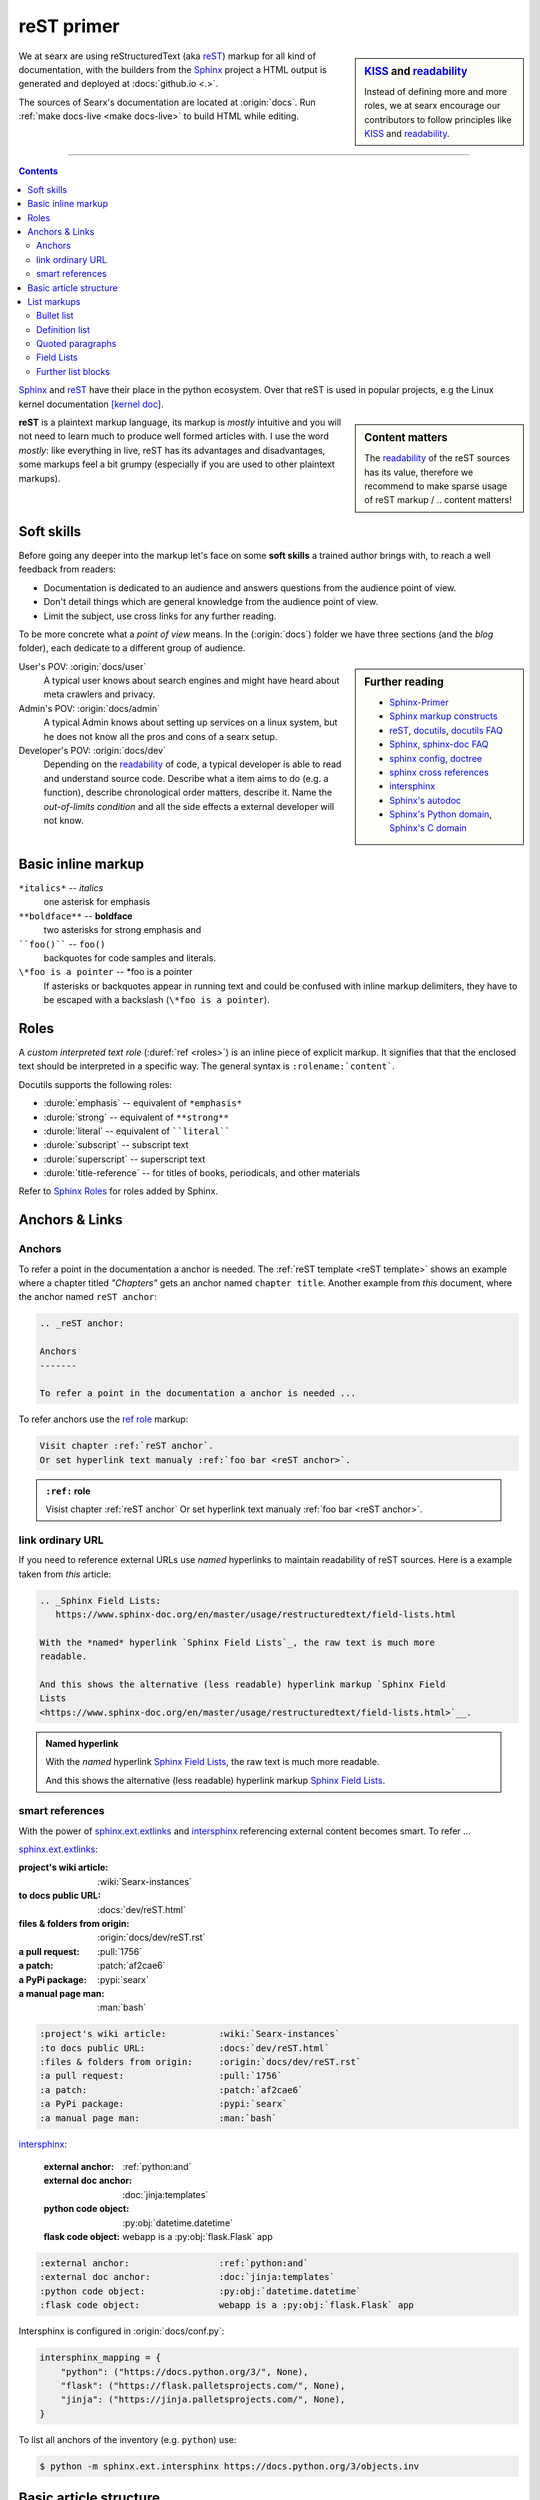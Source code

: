 .. _reST primer:

===========
reST primer
===========

.. sidebar:: KISS_ and readability_

   Instead of defining more and more roles, we at searx encourage our
   contributors to follow principles like KISS_ and readability_.

We at searx are using reStructuredText (aka reST_) markup for all kind of
documentation, with the builders from the Sphinx_ project a HTML output is
generated and deployed at :docs:`github.io <.>`.

The sources of Searx's documentation are located at :origin:`docs`.  Run
:ref:`make docs-live <make docs-live>` to build HTML while editing.

------

.. contents:: Contents
   :depth: 3
   :local:
   :backlinks: entry

Sphinx_ and reST_ have their place in the python ecosystem.  Over that reST is
used in popular projects, e.g the Linux kernel documentation `[kernel doc]`_.

.. _[kernel doc]: https://www.kernel.org/doc/html/latest/doc-guide/sphinx.html

.. sidebar:: Content matters

   The readability_ of the reST sources has its value, therefore we recommend to
   make sparse usage of reST markup / .. content matters!

**reST** is a plaintext markup language, its markup is *mostly* intuitive and
you will not need to learn much to produce well formed articles with.  I use the
word *mostly*: like everything in live, reST has its advantages and
disadvantages, some markups feel a bit grumpy (especially if you are used to
other plaintext markups).

Soft skills
===========

Before going any deeper into the markup let's face on some **soft skills** a
trained author brings with, to reach a well feedback from readers:

- Documentation is dedicated to an audience and answers questions from the
  audience point of view.
- Don't detail things which are general knowledge from the audience point of
  view.
- Limit the subject, use cross links for any further reading.

To be more concrete what a *point of view* means.  In the (:origin:`docs`)
folder we have three sections (and the *blog* folder), each dedicate to a
different group of audience.

.. sidebar:: Further reading

   - Sphinx-Primer_
   - `Sphinx markup constructs`_
   - reST_, docutils_, `docutils FAQ`_
   - Sphinx_, `sphinx-doc FAQ`_
   - `sphinx config`_, doctree_
   - `sphinx cross references`_
   - intersphinx_
   - `Sphinx's autodoc`_
   - `Sphinx's Python domain`_, `Sphinx's C domain`_

User's POV: :origin:`docs/user`
  A typical user knows about search engines and might have heard about
  meta crawlers and privacy.

Admin's POV: :origin:`docs/admin`
  A typical Admin knows about setting up services on a linux system, but he does
  not know all the pros and cons of a searx setup.

Developer's POV: :origin:`docs/dev`
  Depending on the readability_ of code, a typical developer is able to read and
  understand source code.  Describe what a item aims to do (e.g. a function),
  describe chronological order matters, describe it.  Name the *out-of-limits
  condition* and all the side effects a external developer will not know.

.. _reST inline markup:

Basic inline markup
===================

``*italics*`` -- *italics*
  one asterisk for emphasis

``**boldface**`` -- **boldface**
  two asterisks for strong emphasis and

````foo()```` -- ``foo()``
  backquotes for code samples and literals.

``\*foo is a pointer`` -- \*foo is a pointer
  If asterisks or backquotes appear in running text and could be confused with
  inline markup delimiters, they have to be escaped with a backslash (``\*foo is
  a pointer``).


Roles
=====

A *custom interpreted text role* (:duref:`ref <roles>`) is an inline piece of
explicit markup.  It signifies that that the enclosed text should be interpreted
in a specific way.  The general syntax is ``:rolename:`content```.

Docutils supports the following roles:

* :durole:`emphasis` -- equivalent of ``*emphasis*``
* :durole:`strong` -- equivalent of ``**strong**``
* :durole:`literal` -- equivalent of ````literal````
* :durole:`subscript` -- subscript text
* :durole:`superscript` -- superscript text
* :durole:`title-reference` -- for titles of books, periodicals, and other
  materials

Refer to `Sphinx Roles`_ for roles added by Sphinx.


Anchors & Links
===============

.. _reST anchor:

Anchors
-------

.. _ref role:
   https://www.sphinx-doc.org/en/master/usage/restructuredtext/roles.html#role-ref

To refer a point in the documentation a anchor is needed.  The :ref:`reST
template <reST template>` shows an example where a chapter titled *"Chapters"*
gets an anchor named ``chapter title``.  Another example from *this* document,
where the anchor named ``reST anchor``:

.. code:: reST

   .. _reST anchor:

   Anchors
   -------

   To refer a point in the documentation a anchor is needed ...

To refer anchors use the `ref role`_ markup:

.. code:: reST

   Visit chapter :ref:`reST anchor`.
   Or set hyperlink text manualy :ref:`foo bar <reST anchor>`.

.. admonition:: ``:ref:`` role
   :class: rst-example

   Visist chapter :ref:`reST anchor`
   Or set hyperlink text manualy :ref:`foo bar <reST anchor>`.

.. _reST ordinary ref:

link ordinary URL
-----------------

If you need to reference external URLs use *named* hyperlinks to maintain
readability of reST sources.  Here is a example taken from *this* article:

.. code:: reST

   .. _Sphinx Field Lists:
      https://www.sphinx-doc.org/en/master/usage/restructuredtext/field-lists.html

   With the *named* hyperlink `Sphinx Field Lists`_, the raw text is much more
   readable.

   And this shows the alternative (less readable) hyperlink markup `Sphinx Field
   Lists
   <https://www.sphinx-doc.org/en/master/usage/restructuredtext/field-lists.html>`__.

.. admonition:: Named hyperlink
   :class: rst-example

   With the *named* hyperlink `Sphinx Field Lists`_, the raw text is much more
   readable.

   And this shows the alternative (less readable) hyperlink markup `Sphinx Field
   Lists
   <https://www.sphinx-doc.org/en/master/usage/restructuredtext/field-lists.html>`__.


.. _reST smart ref:

smart references
----------------

With the power of sphinx.ext.extlinks_ and intersphinx_ referencing external
content becomes smart. To refer ...

sphinx.ext.extlinks_:

:project's wiki article:          :wiki:`Searx-instances`
:to docs public URL:              :docs:`dev/reST.html`
:files & folders from origin:     :origin:`docs/dev/reST.rst`
:a pull request:                  :pull:`1756`
:a patch:                         :patch:`af2cae6`
:a PyPi package:                  :pypi:`searx`
:a manual page man:               :man:`bash`

.. code:: reST

   :project's wiki article:          :wiki:`Searx-instances`
   :to docs public URL:              :docs:`dev/reST.html`
   :files & folders from origin:     :origin:`docs/dev/reST.rst`
   :a pull request:                  :pull:`1756`
   :a patch:                         :patch:`af2cae6`
   :a PyPi package:                  :pypi:`searx`
   :a manual page man:               :man:`bash`


intersphinx_:

   :external anchor:                 :ref:`python:and`
   :external doc anchor:             :doc:`jinja:templates`
   :python code object:              :py:obj:`datetime.datetime`
   :flask code object:               webapp is a :py:obj:`flask.Flask` app

.. code:: reST

   :external anchor:                 :ref:`python:and`
   :external doc anchor:             :doc:`jinja:templates`
   :python code object:              :py:obj:`datetime.datetime`
   :flask code object:               webapp is a :py:obj:`flask.Flask` app


Intersphinx is configured in :origin:`docs/conf.py`:

.. code:: python

    intersphinx_mapping = {
        "python": ("https://docs.python.org/3/", None),
        "flask": ("https://flask.palletsprojects.com/", None),
	"jinja": ("https://jinja.palletsprojects.com/", None),
    }


To list all anchors of the inventory (e.g. ``python``) use:

.. code:: sh

   $ python -m sphinx.ext.intersphinx https://docs.python.org/3/objects.inv


.. _reST basic structure:

Basic article structure
=======================

The basic structure of an article makes use of heading adornments to markup
chapter, sections and subsections.

#. ``=`` with overline for document title
#. ``=`` for chapters
#. ``-`` for sections
#. ``~`` for subsections

.. _reST template:

.. admonition:: reST template
   :class: rst-example

   .. code:: reST

       .. _document title:

       ==============
       Document title
       ==============

       Lorem ipsum dolor sit amet, consectetur adipisici elit ..
       Further read :ref:`chapter title`.

       .. _chapter title:

       Chapters
       ========

       Ut enim ad minim veniam, quis nostrud exercitation ullamco
       laboris nisi ut aliquid ex ea commodi consequat ...

       Section
       -------

       lorem ..

       Subsection
       ~~~~~~~~~~

       lorem ..

.. _reST lists:

List markups
============

Bullet list
-----------

List markup (:duref:`ref <bullet-lists>`) is simple:

.. code:: reST

   - This is a bulleted list.

     1. Nested lists are possible, but be aware that they must be separated from
        the parent list items by blank line
     2. Second item of nested list

   - It has two items, the second
     item uses two lines.

   #. This is a numbered list.
   #. It has two items too.

.. admonition:: bullet list
   :class: rst-example

   - This is a bulleted list.

     1. Nested lists are possible, but be aware that they must be separated from
        the parent list items by blank line
     2. Second item of nested list

   - It has two items, the second
     item uses two lines.

   #. This is a numbered list.
   #. It has two items too.


Definition list
---------------

.. sidebar:: definition term

   Note that the term cannot have more than one line of text.

Definition lists (:duref:`ref <definition-lists>`) are created as follows:

.. code:: reST

   term (up to a line of text)
      Definition of the term, which must be indented

      and can even consist of multiple paragraphs

   next term
      Description.

.. admonition:: definition list
   :class: rst-example

   term (up to a line of text)
      Definition of the term, which must be indented

      and can even consist of multiple paragraphs

   next term
      Description.


Quoted paragraphs
-----------------

Quoted paragraphs (:duref:`ref <block-quotes>`) are created by just indenting
them more than the surrounding paragraphs.  Line blocks (:duref:`ref
<line-blocks>`) are a way of preserving line breaks:

.. code:: reST

   normal paragraph ...
   lorem ipsum.

      Quoted paragraph ...
      lorem ipsum.

   | These lines are
   | broken exactly like in
   | the source file.


.. admonition:: Quoted paragraph and line block
   :class: rst-example

   normal paragraph ...
   lorem ipsum.

      Quoted paragraph ...
      lorem ipsum.

   | These lines are
   | broken exactly like in
   | the source file.


.. _reST field list:

Field Lists
-----------

.. _Sphinx Field Lists:
   https://www.sphinx-doc.org/en/master/usage/restructuredtext/field-lists.html

.. sidebar::  bibliographic fields

   First lines fields are bibliographic fields, see `Sphinx Field Lists`_.

Field lists are used as part of an extension syntax, such as options for
directives, or database-like records meant for further processing.  Field lists
are mappings from field names to field bodies.  They marked up like this:

.. code:: reST

   :fieldname: Field content
   :foo:       first paragraph in field foo

	       second paragraph in field foo

   :bar:       Field content

.. admonition:: Field List
   :class: rst-example

   :fieldname: Field content
   :foo:       first paragraph in field foo

	       second paragraph in field foo

   :bar:       Field content


They are commonly used in Python documentation:

.. code:: python

   def my_function(my_arg, my_other_arg):
       """A function just for me.

       :param my_arg: The first of my arguments.
       :param my_other_arg: The second of my arguments.

       :returns: A message (just for me, of course).
       """

Further list blocks
-------------------

- field lists (:duref:`ref <field-lists>`, with caveats noted in
  :ref:`reST field list`)
- option lists (:duref:`ref <option-lists>`)
- quoted literal blocks (:duref:`ref <quoted-literal-blocks>`)
- doctest blocks (:duref:`ref <doctest-blocks>`)


.. _KISS: https://en.wikipedia.org/wiki/KISS_principle
.. _readability: https://docs.python-guide.org/writing/style/
.. _Sphinx-Primer:
    http://www.sphinx-doc.org/en/master/usage/restructuredtext/basics.html
.. _reST: https://docutils.sourceforge.io/rst.html
.. _Sphinx Roles:
    https://www.sphinx-doc.org/en/master/usage/restructuredtext/roles.html
.. _Sphinx: http://www.sphinx-doc.org
.. _`sphinx-doc FAQ`: http://www.sphinx-doc.org/en/stable/faq.html
.. _Sphinx markup constructs:
    http://www.sphinx-doc.org/en/stable/markup/index.html
.. _`sphinx cross references`:
    http://www.sphinx-doc.org/en/stable/markup/inline.html#cross-referencing-arbitrary-locations
.. _sphinx.ext.extlinks:
    https://www.sphinx-doc.org/en/master/usage/extensions/extlinks.html
.. _intersphinx: http://www.sphinx-doc.org/en/stable/ext/intersphinx.html
.. _sphinx config: http://www.sphinx-doc.org/en/stable/config.html
.. _Sphinx's autodoc: http://www.sphinx-doc.org/en/stable/ext/autodoc.html
.. _Sphinx's Python domain:
    http://www.sphinx-doc.org/en/stable/domains.html#the-python-domain
.. _Sphinx's C domain:
   http://www.sphinx-doc.org/en/stable/domains.html#cross-referencing-c-constructs
.. _doctree:
    http://www.sphinx-doc.org/en/master/extdev/tutorial.html?highlight=doctree#build-phases
.. _docutils: http://docutils.sourceforge.net/docs/index.html
.. _docutils FAQ: http://docutils.sourceforge.net/FAQ.html
